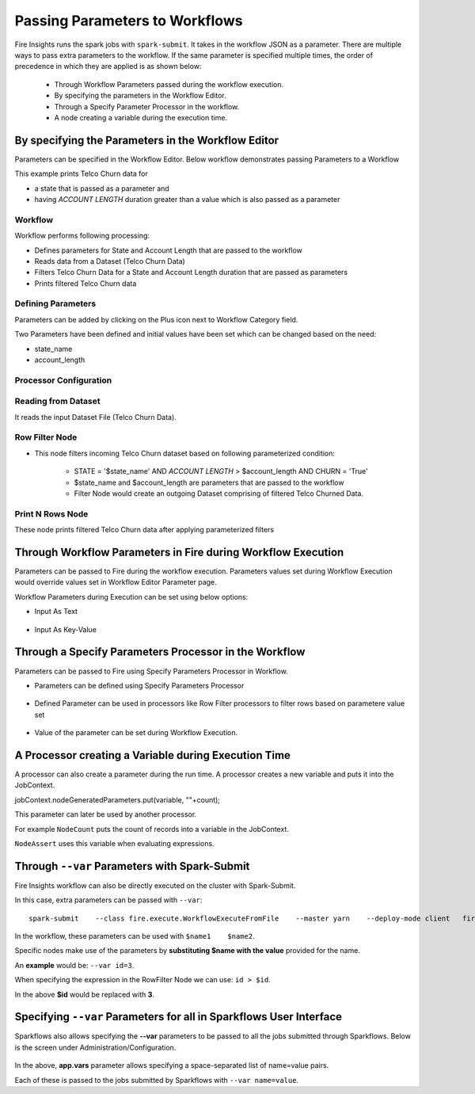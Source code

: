 Passing Parameters to Workflows
===============================


Fire Insights runs the spark jobs with ``spark-submit``. It takes in the workflow JSON as a parameter. There are multiple ways to pass extra parameters to the workflow. If the same parameter is specified multiple times, the order of precedence in which they are applied is as shown below:
 
  * Through Workflow Parameters passed during the workflow execution.
  * By specifying the parameters in the Workflow Editor.
  * Through a Specify Parameter Processor in the workflow.
  * A node creating a variable during the execution time.

By specifying the Parameters in the Workflow Editor
---------------------------------------------------

Parameters can be specified in the Workflow Editor. Below workflow demonstrates passing Parameters to a Workflow

This example prints Telco Churn data for

* a state that is passed as a parameter and
* having `ACCOUNT LENGTH` duration greater than a value which is also passed as a parameter

Workflow
^^^^^^^^^^^^^^^^^^

Workflow performs following processing:

* Defines parameters for State and Account Length that are passed to the workflow
* Reads data from a Dataset (Telco Churn Data)
* Filters Telco Churn Data for a State and Account Length duration that are passed as parameters
* Prints filtered Telco Churn data
   
.. figure:: ../../../_assets/user-guide/passing-parameters/Parameters_Demo_Workflow.png
   :alt: Passing Parameters
   :width: 100%
   
Defining Parameters
^^^^^^^^^^^^^^^^^^

Parameters can be added by clicking on the Plus icon next to Workflow Category field.

Two Parameters have been defined and initial values have been set which can be changed based on the need:

* state_name
* account_length

Processor Configuration
^^^^^^^^^^^^^^^^^^
   
.. figure:: ../../../_assets/user-guide/passing-parameters/Parameters_Definition.png
   :alt: Passing Parameters
   :width: 100%
   
Reading from Dataset
^^^^^^^^^^^^^^^^^^

It reads the input Dataset File (Telco Churn Data).

.. figure:: ../../../_assets/user-guide/passing-parameters/Dataset_Data.png
   :alt: Passing Parameters
   :width: 100%
   
Row Filter Node
^^^^^^^^^^^^^^^^^^

* This node filters incoming Telco Churn dataset based on following parameterized condition:

	* STATE = '$state_name' AND `ACCOUNT LENGTH` > $account_length AND CHURN = 'True'
		
	* $state_name and $account_length are parameters that are passed to the workflow
	
	* Filter Node would create an outgoing Dataset comprising of filtered Telco Churned Data.

.. figure:: ../../../_assets/user-guide/passing-parameters/RowFilter_Parameter.png
   :alt: Passing Parameters
   :width: 100%
   
 
Print N Rows Node
^^^^^^^^^^^^^^^^^^

These node prints filtered Telco Churn data after applying parameterized filters

.. figure:: ../../../_assets/user-guide/passing-parameters/Print_Node_Parameter_Output.png
   :alt: Passing Parameters
   :width: 100%
   
Through Workflow Parameters in Fire during Workflow Execution
---------------------------------------------------   
   
Parameters can be passed to Fire during the workflow execution. Parameters values set during Workflow Execution would override values set in Workflow Editor Parameter page.

Workflow Parameters during Execution can be set using below options:

*	Input As Text

.. figure:: ../../../_assets/user-guide/passing-parameters/workflowparam_as_text.png
   :alt: Passing Parameters
   :width: 100%
   
*	Input As Key-Value

.. figure:: ../../../_assets/user-guide/passing-parameters/workflowparam_as_keyvalue.png
   :alt: Passing Parameters
   :width: 100%
   
Through a Specify Parameters Processor in the Workflow
---------------------------------------------------   
   
Parameters can be passed to Fire using Specify Parameters Processor in Workflow.

*	Parameters can be defined using Specify Parameters Processor

.. figure:: ../../../_assets/user-guide/passing-parameters/specifyparam_processor.png
   :alt: Passing Parameters
   :width: 100%
   
*	Defined Parameter can be used in processors like Row Filter processors to filter rows based on parametere value set

.. figure:: ../../../_assets/user-guide/passing-parameters/specifyparam_rowfilter.png
   :alt: Passing Parameters
   :width: 100%
   
*	Value of the parameter can be set during Workflow Execution.

.. figure:: ../../../_assets/user-guide/passing-parameters/specifyparam_setatexec.png
   :alt: Passing Parameters
   :width: 100%
   
A Processor creating a Variable during Execution Time
------------------------------------------------

A processor can also create a parameter during the run time. A processor creates a new variable and puts it into the JobContext.

jobContext.nodeGeneratedParameters.put(variable, ""+count);

This parameter can later be used by another processor.

For example ``NodeCount`` puts the count of records into a variable in the JobContext.

``NodeAssert`` uses this variable when evaluating expressions.

   
Through ``--var`` Parameters with Spark-Submit
--------------------------------------------------
 
Fire Insights workflow can also be directly executed on the cluster with Spark-Submit.

In this case, extra parameters can be passed with ``--var``::

 
    spark-submit    --class fire.execute.WorkflowExecuteFromFile    --master yarn    --deploy-mode client   fire-core-3.1.0-jar-with-dependencies.jar    --postback-url http://<machine>:8080 --job-id 1      --workflow-file kmeans.wf    --var name1=value1  --var  name2=value2

 
In the workflow, these parameters can be used with ``$name1    $name2``.
 
Specific nodes make use of the parameters by **substituting   $name   with the value** provided for the name.


An **example** would be:     ``--var id=3``.

When specifying the expression in the RowFilter Node we can use:   ``id > $id``.

In the above **$id** would be replaced with **3**.
 
 

Specifying ``--var`` Parameters for all in Sparkflows User Interface
-----------------------------------------------------------------
 
Sparkflows also allows specifying the **--var** parameters to be passed to all the jobs submitted through Sparkflows. Below is the screen under Administration/Configuration.

.. figure:: ../../../_assets/user-guide/passing-parameters-3.png
   :alt: Passing Parameters to Workflows
   
In the above, **app.vars** parameter allows specifying a space-separated list of name=value pairs. 

Each of these is passed to the jobs submitted by Sparkflows with ``--var name=value``.
